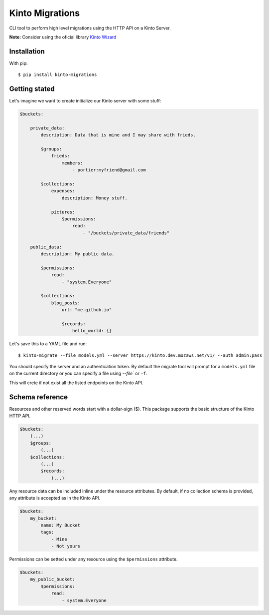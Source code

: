 Kinto Migrations
################

.. image:: https://travis-ci.org/gabisurita/kinto-migrations.svg?branch=master
    :target: https://travis-ci.org/gabisurita/kinto-migrations

.. image:: https://coveralls.io/repos/github/gabisurita/kinto-migrations/badge.svg?branch=master
    :target: https://coveralls.io/github/gabisurita/kinto-migrations?branch=master


CLI tool to perform high level migrations using the HTTP API on a Kinto Server.

**Note:** Consider using the oficial library `Kinto Wizard <https://github.com/Kinto/kinto-wizard>`_

Installation
============

With pip::

    $ pip install kinto-migrations

Getting stated
==============

Let's imagine we want to create initialize our Kinto server with some stuff:


.. code-block:: yaml

    $buckets:

        private_data:
            description: Data that is mine and I may share with frieds.

            $groups:
                frieds:
                    members:
                        - portier:myfriend@gmail.com

            $collections:
                expenses:
                    description: Money stuff.

                pictures:
                    $permissions:
                        read:
                            - "/buckets/private_data/friends"

        public_data:
            description: My public data.

            $permissions:
                read:
                    - "system.Everyone"

            $collections:
                blog_posts:
                    url: "me.github.io"

                    $records:
                        hello_world: {}


Let's save this to a YAML file and run::

    $ kinto-migrate --file models.yml --server https://kinto.dev.mozaws.net/v1/ --auth admin:pass

You should specify the server and an authentication token. By default the
migrate tool will prompt for a ``models.yml`` file on the current directory or
you can specify a file using `--file`` or ``-f``.


This will crete if not exist all the listed endpoints on the Kinto API.


Schema reference
================

Resources and other reserved words start with a dollar-sign ($). This package
supports the basic structure of the Kinto HTTP API.

.. code-block:: yaml

    $buckets:
        (...)
        $groups:
            (...)
        $collections:
            (...)
            $records:
                (...)


Any resource data can be included inline under the resource attributes. By default,
if no collection schema is provided, any attribute is accepted as in the Kinto API.

.. code-block:: yaml

    $buckets:
        my_bucket:
            name: My Bucket
            tags:
                - Mine
                - Not yours


Permissions can be setted under any resource using the ``$permissions`` attribute.

.. code-block:: yaml

    $buckets:
        my_public_bucket:
            $permissions:
                read:
                    - system.Everyone
